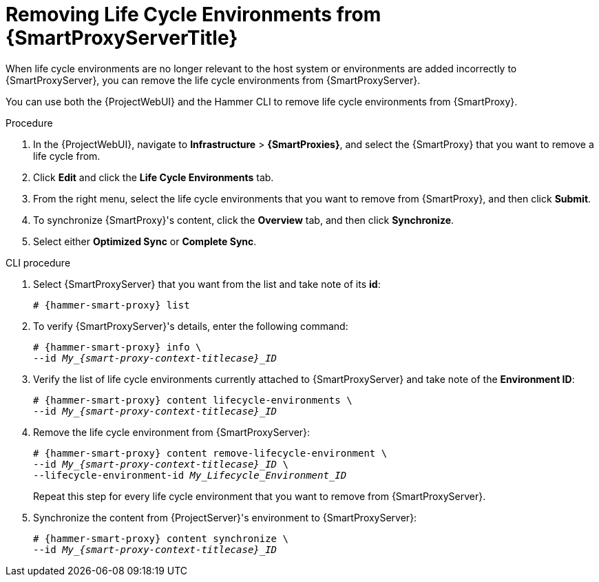 [id="Removing_Life_Cycle_Environments_from_smart_proxy_{context}"]
= Removing Life Cycle Environments from {SmartProxyServerTitle}

When life cycle environments are no longer relevant to the host system or environments are added incorrectly to {SmartProxyServer}, you can remove the life cycle environments from {SmartProxyServer}.

You can use both the {ProjectWebUI} and the Hammer CLI to remove life cycle environments from {SmartProxy}.

.Procedure
. In the {ProjectWebUI}, navigate to *Infrastructure* > *{SmartProxies}*, and select the {SmartProxy} that you want to remove a life cycle from.
. Click *Edit* and click the *Life Cycle Environments* tab.
. From the right menu, select the life cycle environments that you want to remove from {SmartProxy}, and then click *Submit*.
. To synchronize {SmartProxy}'s content, click the *Overview* tab, and then click *Synchronize*.
. Select either *Optimized Sync* or *Complete Sync*.

.CLI procedure
. Select {SmartProxyServer} that you want from the list and take note of its *id*:
+
[options="nowrap", subs="verbatim,quotes,attributes"]
----
# {hammer-smart-proxy} list
----
. To verify {SmartProxyServer}'s details, enter the following command:
+
[options="nowrap", subs="verbatim,quotes,attributes"]
----
# {hammer-smart-proxy} info \
--id __My_{smart-proxy-context-titlecase}_ID__
----
. Verify the list of life cycle environments currently attached to {SmartProxyServer} and take note of the *Environment ID*:
+
[options="nowrap", subs="verbatim,quotes,attributes"]
----
# {hammer-smart-proxy} content lifecycle-environments \
--id __My_{smart-proxy-context-titlecase}_ID__
----
. Remove the life cycle environment from {SmartProxyServer}:
+
[options="nowrap", subs="verbatim,quotes,attributes"]
----
# {hammer-smart-proxy} content remove-lifecycle-environment \
--id __My_{smart-proxy-context-titlecase}_ID__ \
--lifecycle-environment-id _My_Lifecycle_Environment_ID_
----
+
Repeat this step for every life cycle environment that you want to remove from {SmartProxyServer}.
. Synchronize the content from {ProjectServer}'s environment to {SmartProxyServer}:
+
[options="nowrap", subs="verbatim,quotes,attributes"]
----
# {hammer-smart-proxy} content synchronize \
--id __My_{smart-proxy-context-titlecase}_ID__
----
